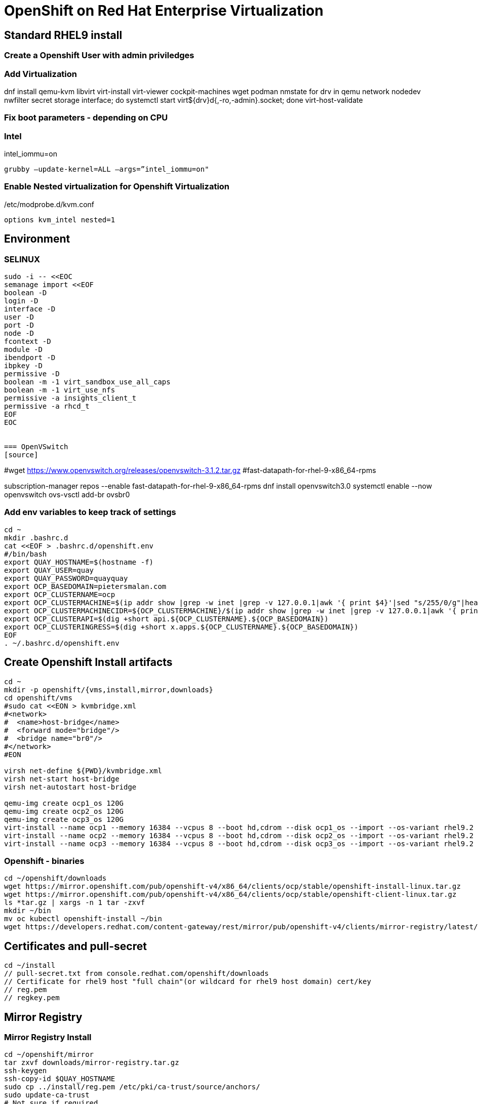 = OpenShift on Red Hat Enterprise Virtualization


== Standard RHEL9 install

=== Create a Openshift User with admin priviledges

=== Add Virtualization

dnf install qemu-kvm libvirt virt-install virt-viewer cockpit-machines wget podman nmstate
for drv in qemu network nodedev nwfilter secret storage interface; do systemctl start virt${drv}d{,-ro,-admin}.socket; done
virt-host-validate

=== Fix boot parameters - depending on CPU

=== Intel
intel_iommu=on

    grubby –update-kernel=ALL –args=”intel_iommu=on"

=== Enable Nested virtualization for Openshift Virtualization
/etc/modprobe.d/kvm.conf

		options kvm_intel nested=1

== Environment

=== SELINUX
[source]
----
sudo -i -- <<EOC
semanage import <<EOF
boolean -D
login -D
interface -D
user -D
port -D
node -D
fcontext -D
module -D
ibendport -D
ibpkey -D
permissive -D
boolean -m -1 virt_sandbox_use_all_caps
boolean -m -1 virt_use_nfs
permissive -a insights_client_t
permissive -a rhcd_t
EOF
EOC


=== OpenVSwitch
[source]
----
#wget https://www.openvswitch.org/releases/openvswitch-3.1.2.tar.gz
#fast-datapath-for-rhel-9-x86_64-rpms

subscription-manager repos --enable fast-datapath-for-rhel-9-x86_64-rpms
dnf install openvswitch3.0
systemctl enable --now openvswitch
ovs-vsctl add-br ovsbr0

=== Add env variables to keep track of settings

[source]
----
cd ~
mkdir .bashrc.d
cat <<EOF > .bashrc.d/openshift.env
#/bin/bash
export QUAY_HOSTNAME=$(hostname -f)
export QUAY_USER=quay
export QUAY_PASSWORD=quayquay
export OCP_BASEDOMAIN=pietersmalan.com
export OCP_CLUSTERNAME=ocp
export OCP_CLUSTERMACHINE=$(ip addr show |grep -w inet |grep -v 127.0.0.1|awk '{ print $4}'|sed "s/255/0/g"|head -n1)
export OCP_CLUSTERMACHINECIDR=${OCP_CLUSTERMACHINE}/$(ip addr show |grep -w inet |grep -v 127.0.0.1|awk '{ print $2}'| cut -d "/" -f 2|head -n1)
export OCP_CLUSTERAPI=$(dig +short api.${OCP_CLUSTERNAME}.${OCP_BASEDOMAIN})
export OCP_CLUSTERINGRESS=$(dig +short x.apps.${OCP_CLUSTERNAME}.${OCP_BASEDOMAIN})
EOF
. ~/.bashrc.d/openshift.env
----

== Create Openshift Install artifacts

[source]
----
cd ~
mkdir -p openshift/{vms,install,mirror,downloads}
cd openshift/vms
#sudo cat <<EON > kvmbridge.xml
#<network>
#  <name>host-bridge</name>
#  <forward mode="bridge"/>
#  <bridge name="br0"/>
#</network>
#EON

virsh net-define ${PWD}/kvmbridge.xml
virsh net-start host-bridge
virsh net-autostart host-bridge

qemu-img create ocp1_os 120G
qemu-img create ocp2_os 120G
qemu-img create ocp3_os 120G
virt-install --name ocp1 --memory 16384 --vcpus 8 --boot hd,cdrom --disk ocp1_os --import --os-variant rhel9.2 --noreboot --cpu host --boot uefi --rng /dev/random --network type=direct,source=bond0,source_mode=bridge,model=virtio
virt-install --name ocp2 --memory 16384 --vcpus 8 --boot hd,cdrom --disk ocp2_os --import --os-variant rhel9.2 --noreboot --cpu host --boot uefi --rng /dev/random --network type=direct,source=bond0,source_mode=bridge,model=virtio
virt-install --name ocp3 --memory 16384 --vcpus 8 --boot hd,cdrom --disk ocp3_os --import --os-variant rhel9.2 --noreboot --cpu host --boot uefi --rng /dev/random --network type=direct,source=bond0,source_mode=bridge,model=virtio
----

=== Openshift - binaries

[source]
----
cd ~/openshift/downloads
wget https://mirror.openshift.com/pub/openshift-v4/x86_64/clients/ocp/stable/openshift-install-linux.tar.gz
wget https://mirror.openshift.com/pub/openshift-v4/x86_64/clients/ocp/stable/openshift-client-linux.tar.gz
ls *tar.gz | xargs -n 1 tar -zxvf
mkdir ~/bin
mv oc kubectl openshift-install ~/bin
wget https://developers.redhat.com/content-gateway/rest/mirror/pub/openshift-v4/clients/mirror-registry/latest/mirror-registry.tar.gz
----

== Certificates and pull-secret

[source]
----
cd ~/install
// pull-secret.txt from console.redhat.com/openshift/downloads
// Certificate for rhel9 host "full chain"(or wildcard for rhel9 host domain) cert/key
// reg.pem
// regkey.pem
----   
    
== Mirror Registry
    

=== Mirror Registry Install

[source]
----
cd ~/openshift/mirror
tar zxvf downloads/mirror-registry.tar.gz
ssh-keygen
ssh-copy-id $QUAY_HOSTNAME
sudo cp ../install/reg.pem /etc/pki/ca-trust/source/anchors/
sudo update-ca-trust
# Not sure if required
sudo ausearch -c 'lsmd' --raw | audit2allow -M my-lsmd
sudo semodule -X 300 -i my-lsmd.pp
sudo ./mirror-registry install --initUser $QUAY_USER --initPassword $QUAY_PASSWORD --quayHostname ${QUAY_HOSTNAME} --sslCert ../install/reg.pem --sslKey ../install/regkey.pem
sudo firewall-cmd --add-port=8443/tcp --zone=public --permanent
sudo firewall-cmd --reload

----
     
=== Populate Mirror Registry (Online)

[source]
----

cd ~/openshift/mirror
OCP_RELEASE=$(openshift-install version|awk -F ' ' '{print $2}'|head -n 1)
LOCAL_REGISTRY=${QUAY_HOSTNAME}:8443
LOCAL_REPOSITORY='quay/ocp'
cat ../install/pull-secret.txt | jq . > pull-secret.json
cp pull-secret.json ${XDG_RUNTIME_DIR}/containers/auth.json
podman login --username $QUAY_USER --password $QUAY_PASSWORD $QUAY_HOSTNAME:8443
cp ${XDG_RUNTIME_DIR}/containers/auth.json pull-secret.json
LOCAL_SECRET_JSON='pull-secret.json'
PRODUCT_REPO='openshift-release-dev'
RELEASE_NAME='ocp-release'
ARCHITECTURE=x86_64
REMOVABLE_MEDIA_PATH=$PWD/dump/

# Example to extract to local directory, to dump the images, transfer and use following command on remote to import
#oc adm release mirror -a ${LOCAL_SECRET_JSON} --to-dir=${REMOVABLE_MEDIA_PATH}/mirror quay.io/${PRODUCT_REPO}/${RELEASE_NAME}:${OCP_RELEASE}-${ARCHITECTURE}

# Example to upload images from local directory, in the case of total disconnected install
#oc image mirror -a ${LOCAL_SECRET_JSON} --from-dir=${REMOVABLE_MEDIA_PATH}/mirror "file://openshift/release:${OCP_RELEASE}*" ${LOCAL_REGISTRY}/${LOCAL_REPOSITORY}

# Registry to Registry mirror process
oc adm release mirror -a ${LOCAL_SECRET_JSON} --from=quay.io/${PRODUCT_REPO}/${RELEASE_NAME}:${OCP_RELEASE}-${ARCHITECTURE} --to=${LOCAL_REGISTRY}/${LOCAL_REPOSITORY} --to-release-image=${LOCAL_REGISTRY}/${LOCAL_REPOSITORY}:${OCP_RELEASE}-${ARCHITECTURE}

#oc adm release extract -a ${LOCAL_SECRET_JSON} --command=openshift-install "${LOCAL_REGISTRY}/${LOCAL_REPOSITORY}:${OCP_RELEASE}-${ARCHITECTURE}"
----

== OpenShift Install

[source]
----
cd ~/openshift/install
rm -Rf agent* auth cluster-manifests/ mirror/ manifests/ mirror/ openshift/ pull-secret.json rendezvousIP  .openshift_install.log
cat ../install/pull-secret.txt | jq . > pull-secret.json
cp pull-secret.json ${XDG_RUNTIME_DIR}/containers/auth.json
podman login --username $QUAY_USER --password $QUAY_PASSWORD $QUAY_HOSTNAME:8443
cp ${XDG_RUNTIME_DIR}/containers/auth.json pull-secret.json
export SECRET=pull-secret.json
cat <<EOF > install-config.yaml
additionalTrustBundlePolicy: Proxyonly
apiVersion: v1
baseDomain: ${OCP_BASEDOMAIN}
compute:
- hyperthreading: Enabled
  name: worker
  platform:
    baremetal: {}
  replicas: 0
controlPlane:
  architecture: amd64
  hyperthreading: Enabled
  name: master
  platform:
    baremetal: {}
  replicas: 3
metadata:
  creationTimestamp: null
  name: ${OCP_CLUSTERNAME}
networking:
  clusterNetwork:
  - cidr: 10.128.0.0/14
    hostPrefix: 23
  machineNetwork:
  - cidr: ${OCP_CLUSTERMACHINECIDR}
  networkType: OVNKubernetes
  serviceNetwork:
  - 172.30.0.0/16
platform:
  baremetal:
    apiVIPs:
    - ${OCP_CLUSTERAPI}
    ingressVIPs:
    - ${OCP_CLUSTERINGRESS}
    hosts:
    - bmc:
        address: ""
        disableCertificateVerification: false
        password: ""
        username: ""
      name: ocp1.${OCP_BASEDOMAIN}
      role: master
      bootMACAddress: $(echo $(virsh dumpxml ocp1 | grep -Eo "mac address='(.*?)'")| cut -d"'" -f 2)
      bootMode: UEFI
    - bmc:
        address: ""
        disableCertificateVerification: false
        password: ""
        username: ""
      name: ocp2.${OCP_BASEDOMAIN}
      role: master
      bootMACAddress: $(echo $(virsh dumpxml ocp2 | grep -Eo "mac address='(.*?)'")| cut -d"'" -f 2)
      bootMode: UEFI
    - bmc:
        address: ""
        disableCertificateVerification: false
        password: ""
        username: ""
      name: ocp3.${OCP_BASEDOMAIN}
      role: master
      bootMACAddress: $(echo $(virsh dumpxml ocp3 | grep -Eo "mac address='(.*?)'")| cut -d"'" -f 2)
      bootMode: UEFI
      libvirtURI: qemu:///system
      provisioningMACAddress: 52:54:00:ce:1a:21
      provisioningNetwork: Disabled
      provisioningNetworkInterface: ""
publish: External
pullSecret: '$(cat pull-secret.json |jq -c .)'
sshKey: |
  $(cat ~/.ssh/id_rsa.pub)
imageContentSources:
- mirrors:
  - ${QUAY_HOSTNAME}:8443/quay/ocp
  source: quay.io/openshift-release-dev/ocp-release
- mirrors:
  - ${QUAY_HOSTNAME}/quay/ocp
  source: quay.io/openshift-release-dev/ocp-v4.0-art-dev

EOF

#openshift-install create manifests

#cat <<EOF > openshift/99_openshift_cluster-imageDigestMirrorSet.yaml
#apiVersion: config.openshift.io/v1
#kind: ImageDigestMirrorSet
#metadata:
#  name: oc-mirror
#spec:
#  imageDigestMirrors:
#    - mirrorSourcePolicy: AllowContactingSource
#      mirrors:
#        - '${QUAY_HOSTNAME}:8443'
#      source: registry.redhat.io
#    - mirrorSourcePolicy: AllowContactingSource
#      mirrors:
#        - '${QUAY_HOSTNAME}:8443'
#      source: quay.io
#EOF

#cat <<EOF > openshift/99_openshift_cluster-imageTagMirrorSet.yaml
#apiVersion: config.openshift.io/v1
#kind: ImageTagMirrorSet
#metadata:
#  name: oc-mirror
#spec:
#  imageTagMirrors:
#    - mirrorSourcePolicy: AllowContactingSource
#      mirrors:
#        - '${QUAY_HOSTNAME}:8443'
#      source: registry.redhat.io
#    - mirrorSourcePolicy: AllowContactingSource
#      mirrors:
#        - '${QUAY_HOSTNAME}:8443'
#      source: quay.io
#EOF

cat <<EOF > agent-config.yaml
apiVersion: v1alpha1
kind: AgentConfig
metadata:
  name: ${OCP_CLUSTERNAME}
  namespace: ${OCP_CLUSTERNAME}
rendezvousIP: $(dig +short ocp1.${OCP_BASEDOMAIN})
hosts:
  - hostname: ocp1
    role: master
    interfaces:
      - name: enp1s0
        macAddress: $(echo $(virsh dumpxml ocp1 | grep -Eo "mac address='(.*?)'")| cut -d"'" -f 2)
    rootDeviceHints:
      deviceName: /dev/sda
    networkConfig:
      interfaces:
        - name: enp1s0
          type: ethernet
          state: up
          mac-address: $(echo $(virsh dumpxml ocp1 | grep -Eo "mac address='(.*?)'")| cut -d"'" -f 2)
          ipv4:
            enabled: true
            address:
              - ip: $(dig +short ocp1.${OCP_BASEDOMAIN})
                prefix-length: 23
            dhcp: false
      dns-resolver:
        config:
          server:
            - $(ip addr show |grep -w inet |grep -v 127.0.0.1|awk '{ print $4}'|sed "s/255/1/g"|head -n1)
      routes:
        config:
          - destination: 0.0.0.0/0
            next-hop-address: $(ip addr show |grep -w inet |grep -v 127.0.0.1|awk '{ print $4}'|sed "s/255/1/g"|head -n1)
            next-hop-interface: enp1s0
            table-id: 254
  - hostname: ocp2
    role: master
    interfaces:
      - name: enp1s0
        macAddress: $(echo $(virsh dumpxml ocp2 | grep -Eo "mac address='(.*?)'")| cut -d"'" -f 2)
    networkConfig:
      interfaces:
        - name: enp1s0
          type: ethernet
          state: up
          mac-address: $(echo $(virsh dumpxml ocp2 | grep -Eo "mac address='(.*?)'")| cut -d"'" -f 2)
          ipv4:
            enabled: true
            address:
              - ip: $(dig +short ocp2.${OCP_BASEDOMAIN})
                prefix-length: 23
            dhcp: false
      dns-resolver:
        config:
          server:
            - $(ip addr show |grep -w inet |grep -v 127.0.0.1|awk '{ print $4}'|sed "s/255/1/g"|head -n1)
      routes:
        config:
          - destination: 0.0.0.0/0
            next-hop-address: $(ip addr show |grep -w inet |grep -v 127.0.0.1|awk '{ print $4}'|sed "s/255/1/g"|head -n1)
            next-hop-interface: enp1s0
            table-id: 254
  - hostname: ocp3
    role: master
    interfaces:
      - name: enp1s0
        macAddress: $(echo $(virsh dumpxml ocp3 | grep -Eo "mac address='(.*?)'")| cut -d"'" -f 2)
    networkConfig:
      interfaces:
        - name: enp1s0
          type: ethernet
          state: up
          mac-address: $(echo $(virsh dumpxml ocp3 | grep -Eo "mac address='(.*?)'")| cut -d"'" -f 2)
          ipv4:
            enabled: true
            address:
              - ip: $(dig +short ocp3.${OCP_BASEDOMAIN})
                prefix-length: 23
            dhcp: false
      dns-resolver:
        config:
          server:
            - $(ip addr show |grep -w inet |grep -v 127.0.0.1|awk '{ print $4}'|sed "s/255/1/g"|head -n1)
      routes:
        config:
          - destination: 0.0.0.0/0
            next-hop-address: $(ip addr show |grep -w inet |grep -v 127.0.0.1|awk '{ print $4}'|sed "s/255/1/g"|head -n1)
            next-hop-interface: enp1s0
            table-id: 254
EOF

#mkdir cluster-manifests

#cat << EOF > cluster-manifests/pull-secret.yaml
#apiVersion: v1
#kind: Secret
#type: kubernetes.io/dockerconfigjson
#metadata:
#  name: pull-ztp-${OCP_CLUSTERNAME}
#  namespace: ${CLUSTERNAME}
#stringData:
#  .dockerconfigjson: '$(cat pull-secret.json |jq -c .)'
#EOF

#mkdir mirror
#cat <<EOF > mirror/registries.conf
#[[registry]]
#  prefix = ""
#  location = "quay.io/openshift-release-dev/ocp-release"

#  [[registry.mirror]]
#    location = "${QUAY_HOSTNAME}:8443/quay/ocp"

#[[registry]]
#  prefix = ""
#  location = "quay.io/openshift-release-dev/ocp-v4.0-art-dev"

#  [[registry.mirror]]
#    location = "bastion.pietersmalan.com:8443/quay/ocp"
#EOF

#cp reg.pem mirror/ca-bundle.crt

rm -Rf .openshift*
#openshift-install agent create cluster-manifests
openshift-install agent create image

----

== Create Cluster

[source]
----
cd ~
cp openshift/install/agent.x86_64.iso /tmp
sudo -i -- <<EOF

mv /tmp/agent.x86_64.iso /root/openshift/vms
cd /root/openshift/vms
chown oug+rw *
virsh attach-disk ocp1 /root/openshift/vms/agent.x86_64.iso sdb --driver qemu --type cdrom --mode readonly --config
virsh attach-disk ocp2 /root/openshift/vms/agent.x86_64.iso sdb --driver qemu --type cdrom --mode readonly --config
virsh attach-disk ocp3 /root/openshift/vms/agent.x86_64.iso sdb --driver qemu --type cdrom --mode readonly --config
virsh start ocp1
virsh start ocp2
virsh start ocp3
EOF

----
